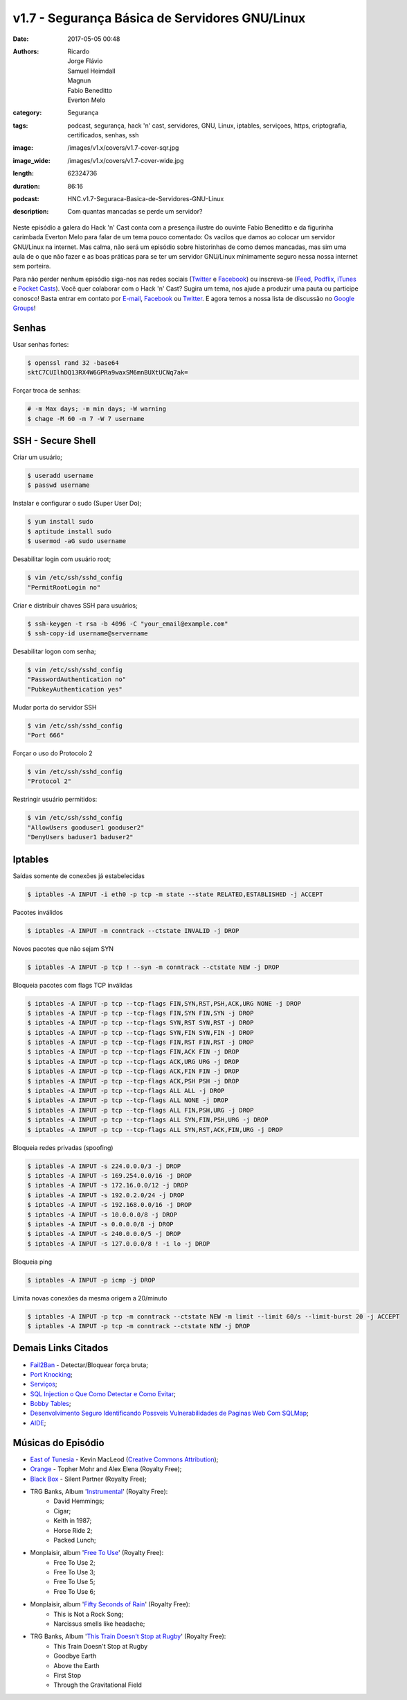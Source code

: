 v1.7 - Segurança Básica de Servidores GNU/Linux
###############################################
:date: 2017-05-05 00:48
:authors: Ricardo, Jorge Flávio, Samuel Heimdall, Magnun, Fabio Beneditto, Everton Melo
:category: Segurança
:tags: podcast, segurança, hack 'n' cast, servidores, GNU, Linux, iptables, serviçoes, https, criptografia, certificados, senhas, ssh
:image: /images/v1.x/covers/v1.7-cover-sqr.jpg
:image_wide: /images/v1.x/covers/v1.7-cover-wide.jpg
:length: 62324736
:duration: 86:16
:podcast: HNC.v1.7-Seguraca-Basica-de-Servidores-GNU-Linux
:description: Com quantas mancadas se perde um servidor?

Neste episódio a galera do Hack 'n' Cast conta com a presença ilustre do ouvinte Fabio Beneditto e da figurinha carimbada Everton Melo para falar de um tema pouco comentado: Os vacilos que damos ao colocar um servidor GNU/Linux na internet. Mas calma, não será um episódio sobre historinhas de como demos mancadas, mas sim uma aula de o que não fazer e as boas práticas para se ter um servidor GNU/Linux mínimamente seguro nessa nossa internet sem porteira.

Para não perder nenhum episódio siga-nos nas redes sociais (`Twitter`_ e `Facebook`_) ou inscreva-se (`Feed`_, `Podflix`_, `iTunes`_ e `Pocket Casts`_). Você quer colaborar com o Hack 'n' Cast? Sugira um tema, nos ajude a produzir uma pauta ou participe conosco! Basta entrar em contato por `E-mail`_, `Facebook`_ ou `Twitter`_. E agora temos a nossa lista de discussão no `Google Groups`_!

.. more

Senhas
------

Usar senhas fortes:

.. code-block:: bash

    $ openssl rand 32 -base64
    sktC7CUIlhDQ13RX4W6GPRa9waxSM6mnBUXtUCNq7ak=

Forçar troca de senhas:

.. code-block:: bash

    # -m Max days; -m min days; -W warning
    $ chage -M 60 -m 7 -W 7 username


SSH - Secure Shell
------------------

Criar um usuário;

.. code-block:: bash

    $ useradd username
    $ passwd username

Instalar e configurar o sudo (Super User Do);

.. code-block:: bash

    $ yum install sudo
    $ aptitude install sudo
    $ usermod -aG sudo username

Desabilitar login com usuário root;

.. code-block:: bash

    $ vim /etc/ssh/sshd_config
    "PermitRootLogin no"

Criar e distribuir chaves SSH para usuários;

.. code-block:: bash

    $ ssh-keygen -t rsa -b 4096 -C "your_email@example.com"
    $ ssh-copy-id username@servername

Desabilitar logon com senha;

.. code-block:: bash

    $ vim /etc/ssh/sshd_config
    "PasswordAuthentication no"
    "PubkeyAuthentication yes"

Mudar porta do servidor SSH

.. code-block:: bash

    $ vim /etc/ssh/sshd_config
    "Port 666"

Forçar o uso do Protocolo 2

.. code-block:: bash

    $ vim /etc/ssh/sshd_config
    "Protocol 2"

Restringir usuário permitidos:

.. code-block:: bash

    $ vim /etc/ssh/sshd_config
    "AllowUsers gooduser1 gooduser2"
    "DenyUsers baduser1 baduser2"



Iptables
--------

Saídas somente de conexões já estabelecidas

.. code-block:: bash

    $ iptables -A INPUT -i eth0 -p tcp -m state --state RELATED,ESTABLISHED -j ACCEPT

Pacotes inválidos

.. code-block:: bash

    $ iptables -A INPUT -m conntrack --ctstate INVALID -j DROP

Novos pacotes que não sejam SYN

.. code-block:: bash

    $ iptables -A INPUT -p tcp ! --syn -m conntrack --ctstate NEW -j DROP

Bloqueia pacotes com flags TCP inválidas

.. code-block:: bash

    $ iptables -A INPUT -p tcp --tcp-flags FIN,SYN,RST,PSH,ACK,URG NONE -j DROP
    $ iptables -A INPUT -p tcp --tcp-flags FIN,SYN FIN,SYN -j DROP
    $ iptables -A INPUT -p tcp --tcp-flags SYN,RST SYN,RST -j DROP
    $ iptables -A INPUT -p tcp --tcp-flags SYN,FIN SYN,FIN -j DROP
    $ iptables -A INPUT -p tcp --tcp-flags FIN,RST FIN,RST -j DROP
    $ iptables -A INPUT -p tcp --tcp-flags FIN,ACK FIN -j DROP
    $ iptables -A INPUT -p tcp --tcp-flags ACK,URG URG -j DROP
    $ iptables -A INPUT -p tcp --tcp-flags ACK,FIN FIN -j DROP
    $ iptables -A INPUT -p tcp --tcp-flags ACK,PSH PSH -j DROP
    $ iptables -A INPUT -p tcp --tcp-flags ALL ALL -j DROP
    $ iptables -A INPUT -p tcp --tcp-flags ALL NONE -j DROP
    $ iptables -A INPUT -p tcp --tcp-flags ALL FIN,PSH,URG -j DROP
    $ iptables -A INPUT -p tcp --tcp-flags ALL SYN,FIN,PSH,URG -j DROP
    $ iptables -A INPUT -p tcp --tcp-flags ALL SYN,RST,ACK,FIN,URG -j DROP

Bloqueia redes privadas (spoofing)

.. code-block:: bash

    $ iptables -A INPUT -s 224.0.0.0/3 -j DROP
    $ iptables -A INPUT -s 169.254.0.0/16 -j DROP
    $ iptables -A INPUT -s 172.16.0.0/12 -j DROP
    $ iptables -A INPUT -s 192.0.2.0/24 -j DROP
    $ iptables -A INPUT -s 192.168.0.0/16 -j DROP
    $ iptables -A INPUT -s 10.0.0.0/8 -j DROP
    $ iptables -A INPUT -s 0.0.0.0/8 -j DROP
    $ iptables -A INPUT -s 240.0.0.0/5 -j DROP
    $ iptables -A INPUT -s 127.0.0.0/8 ! -i lo -j DROP

Bloqueia ping

.. code-block:: bash

    $ iptables -A INPUT -p icmp -j DROP

Limita novas conexões da mesma origem a 20/minuto

.. code-block:: bash

    $ iptables -A INPUT -p tcp -m conntrack --ctstate NEW -m limit --limit 60/s --limit-burst 20 -j ACCEPT
    $ iptables -A INPUT -p tcp -m conntrack --ctstate NEW -j DROP


Demais Links Citados
--------------------

- `Fail2Ban`_ - Detectar/Bloquear força bruta;
- `Port Knocking`_;
- `Serviços`_;
- `SQL Injection o Que Como Detectar e Como Evitar`_;
- `Bobby Tables`_;
- `Desenvolvimento Seguro Identificando Possveis Vulnerabilidades de Paginas Web Com SQLMap`_;
- `AIDE`_;


Músicas do Episódio
-------------------

- `East of Tunesia`_ - Kevin MacLeod (`Creative Commons Attribution`_);
- `Orange`_ - Topher Mohr and Alex Elena (Royalty Free);
- `Black Box`_ - Silent Partner (Royalty Free);
- TRG Banks, Album '`Instrumental`_' (Royalty Free):
    - David Hemmings;
    - Cigar;
    - Keith in 1987;
    - Horse Ride 2;
    - Packed Lunch;

- Monplaisir, album '`Free To Use`_' (Royalty Free):
    - Free To Use 2;
    - Free To Use 3;
    - Free To Use 5;
    - Free To Use 6;

- Monplaisir, album '`Fifty Seconds of Rain`_' (Royalty Free):
    - This is Not a Rock Song;
    - Narcissus smells like headache;

- TRG Banks, Album '`This Train Doesn't Stop at Rugby`_' (Royalty Free):
    - This Train Doesn't Stop at Rugby
    - Goodbye Earth
    - Above the Earth
    - First Stop
    - Through the Gravitational Field


.. Links Gerais
.. _Hack 'n' Cast: /pt/category/hack-n-cast
.. _E-mail: mailto: hackncast@gmail.com
.. _Twitter: http://twitter.com/hackncast
.. _Facebook: http://facebook.com/hackncast
.. _Feed: http://feeds.feedburner.com/hack-n-cast
.. _Podflix: http://podflix.com.br/hackncast/
.. _iTunes: https://itunes.apple.com/br/podcast/hack-n-cast/id884916846?l=en
.. _Pocket Casts: http://pcasts.in/hackncast
.. _Google Groups: https://groups.google.com/forum/?hl=pt-BR#!forum/hackncast

.. _Fail2Ban: http://www.fail2ban.org/wiki/index.php/Main_Page
.. _Port Knocking: http://www.portknocking.org/
.. _Serviços: https://en.wikipedia.org/wiki/Daemon_(computing)#Terminology
.. _SQL Injection o Que Como Detectar e Como Evitar: http://pt.slideshare.net/fabiobeneditto/sql-injection-o-que-como-detectar-e-como-evitar-por-fbio-beneditto 
.. _Bobby Tables: https://www.xkcd.com/327/
.. _Desenvolvimento Seguro Identificando Possveis Vulnerabilidades de Paginas Web Com SQLMap: http://pt.slideshare.net/fabiobeneditto/desenvolvimento-seguro-identificando-possveis-vulnerabilidades-de-paginas-web-com-sqlmap
.. _AIDE: http://aide.sourceforge.net/

.. _Creative Commons Attribution: https://creativecommons.org/licenses/by/4.0/
.. _East of Tunesia: http://incompetech.com/music/royalty-free/index.html?isrc=USUAN1100246
.. _Orange: https://www.youtube.com/watch?v=aISaTiTHgUA
.. _Black Box: https://www.youtube.com/watch?v=ZVYAbIG5f7A
.. _Instrumental: http://freemusicarchive.org/music/TRG_Banks/Instrumentals_1914/
.. _Free To Use: http://freemusicarchive.org/music/Monplaisir/Free_To_Use/
.. _Fifty seconds of rain: http://freemusicarchive.org/music/Monplaisir/Fifty_seconds_of_rain/
.. _This train doesn't stop at Rugby: http://freemusicarchive.org/music/TRG_Banks/This_train_doesnt_stop_at_Rugby/
